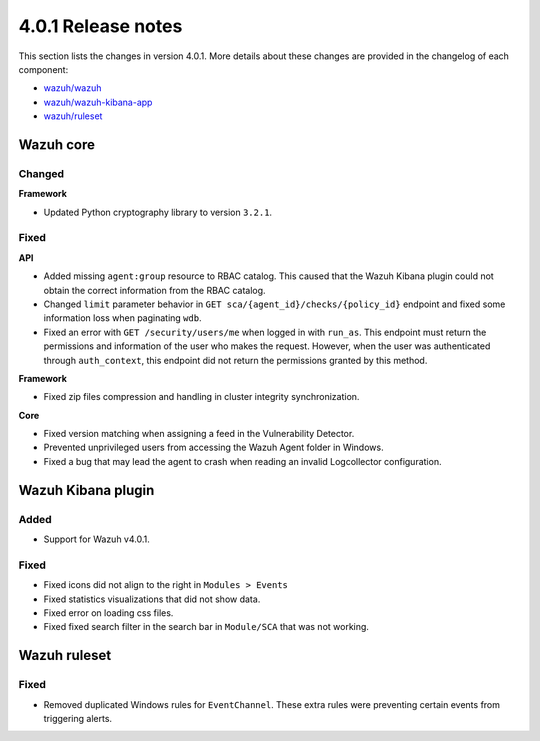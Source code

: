.. Copyright (C) 2020 Wazuh, Inc.

.. _release_4_0_1:

4.0.1 Release notes
===================

This section lists the changes in version 4.0.1. More details about these changes are provided in the changelog of each component:

- `wazuh/wazuh <https://github.com/wazuh/wazuh/blob/4.0.1/CHANGELOG.md>`_
- `wazuh/wazuh-kibana-app <https://github.com/wazuh/wazuh-kibana-app/blob/v4.0.1-7.9.3/CHANGELOG.md>`_
- `wazuh/ruleset <https://github.com/wazuh/wazuh-ruleset/blob/4.0.1/CHANGELOG.md>`_

Wazuh core
----------

Changed
^^^^^^^

**Framework**

- Updated Python cryptography library to version ``3.2.1``.

Fixed
^^^^^

**API**

- Added missing ``agent:group`` resource to RBAC catalog. This caused that the Wazuh Kibana plugin could not obtain the correct information from the RBAC catalog.
- Changed ``limit`` parameter behavior in ``GET sca/{agent_id}/checks/{policy_id}`` endpoint and fixed some information loss when paginating ``wdb``.
- Fixed an error with ``GET /security/users/me`` when logged in with ``run_as``. This endpoint must return the permissions and information of the user who makes the request. However, when the user was authenticated through ``auth_context``, this endpoint did not return the permissions granted by this method.

**Framework**

- Fixed zip files compression and handling in cluster integrity synchronization.

**Core**

- Fixed version matching when assigning a feed in the Vulnerability Detector.
- Prevented unprivileged users from accessing the Wazuh Agent folder in Windows.
- Fixed a bug that may lead the agent to crash when reading an invalid Logcollector configuration.

Wazuh Kibana plugin
-------------------

Added
^^^^^

- Support for Wazuh v4.0.1.

Fixed
^^^^^

- Fixed icons did not align to the right in ``Modules > Events``
- Fixed statistics visualizations that did not show data.
- Fixed error on loading css files.
- Fixed fixed search filter in the search bar in ``Module/SCA`` that was not working.

Wazuh ruleset
-------------

Fixed
^^^^^

- Removed duplicated Windows rules for ``EventChannel``.  These extra rules were preventing certain events from triggering  alerts.
